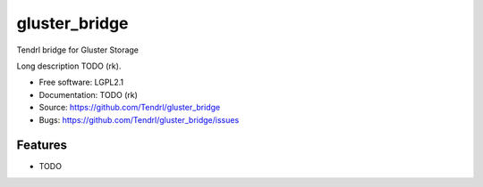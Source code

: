 ===============================
gluster_bridge
===============================

Tendrl bridge for Gluster Storage

Long description TODO (rk).

* Free software: LGPL2.1
* Documentation: TODO (rk)
* Source: https://github.com/Tendrl/gluster_bridge
* Bugs: https://github.com/Tendrl/gluster_bridge/issues

Features
--------

* TODO
